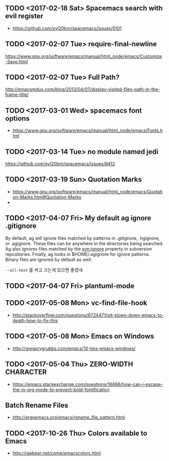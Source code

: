 ** TODO <2017-02-18 Sat> Spacemacs search with evil register
- https://github.com/syl20bnr/spacemacs/issues/5101

** TODO <2017-02-07 Tue> require-final-newline
https://www.gnu.org/software/emacs/manual/html_node/emacs/Customize-Save.html

** TODO <2017-02-07 Tue> Full Path?
http://emacsredux.com/blog/2013/04/07/display-visited-files-path-in-the-frame-title/

** TODO <2017-03-01 Wed> spacemacs font options
- https://www.gnu.org/software/emacs/manual/html_node/emacs/Fonts.html

** TODO <2017-03-14 Tue> no module named jedi
https://github.com/syl20bnr/spacemacs/issues/8412

** TODO <2017-03-19 Sun> Quotation Marks
- https://www.gnu.org/software/emacs/manual/html_node/emacs/Quotation-Marks.html#Quotation-Marks
-

** TODO <2017-04-07 Fri> My default ag ignore .gitignore
By  default,  ag  will  ignore files matched by patterns in .gitignore,
       .hgignore, or .agignore. These files can be anywhere in the directories
       being  searched.  Ag  also  ignores  files  matched  by  the svn:ignore
       property   in   subversion   repositories.   Finally,   ag   looks   in
       $HOME/.agignore  for  ignore  patterns.  Binary  files  are  ignored by
       default as well.

~--all-text~ 를 켜고 끄는게 있으면 좋겠네

** TODO <2017-04-07 Fri> plantuml-mode
** TODO <2017-05-08 Mon> vc-find-file-hook
- http://stackoverflow.com/questions/6724471/git-slows-down-emacs-to-death-how-to-fix-this

** TODO <2017-05-08 Mon> Emacs on Windows
- http://gregorygrubbs.com/emacs/10-tips-emacs-windows/

** TODO <2017-05-04 Thu> ZERO-WIDTH CHARACTER
- https://emacs.stackexchange.com/questions/16688/how-can-i-escape-the-in-org-mode-to-prevent-bold-fontification
** Batch Rename Files
- http://ergoemacs.org/emacs/rename_file_pattern.html
** TODO <2017-10-26 Thu> Colors available to Emacs
- http://raebear.net/comp/emacscolors.html

